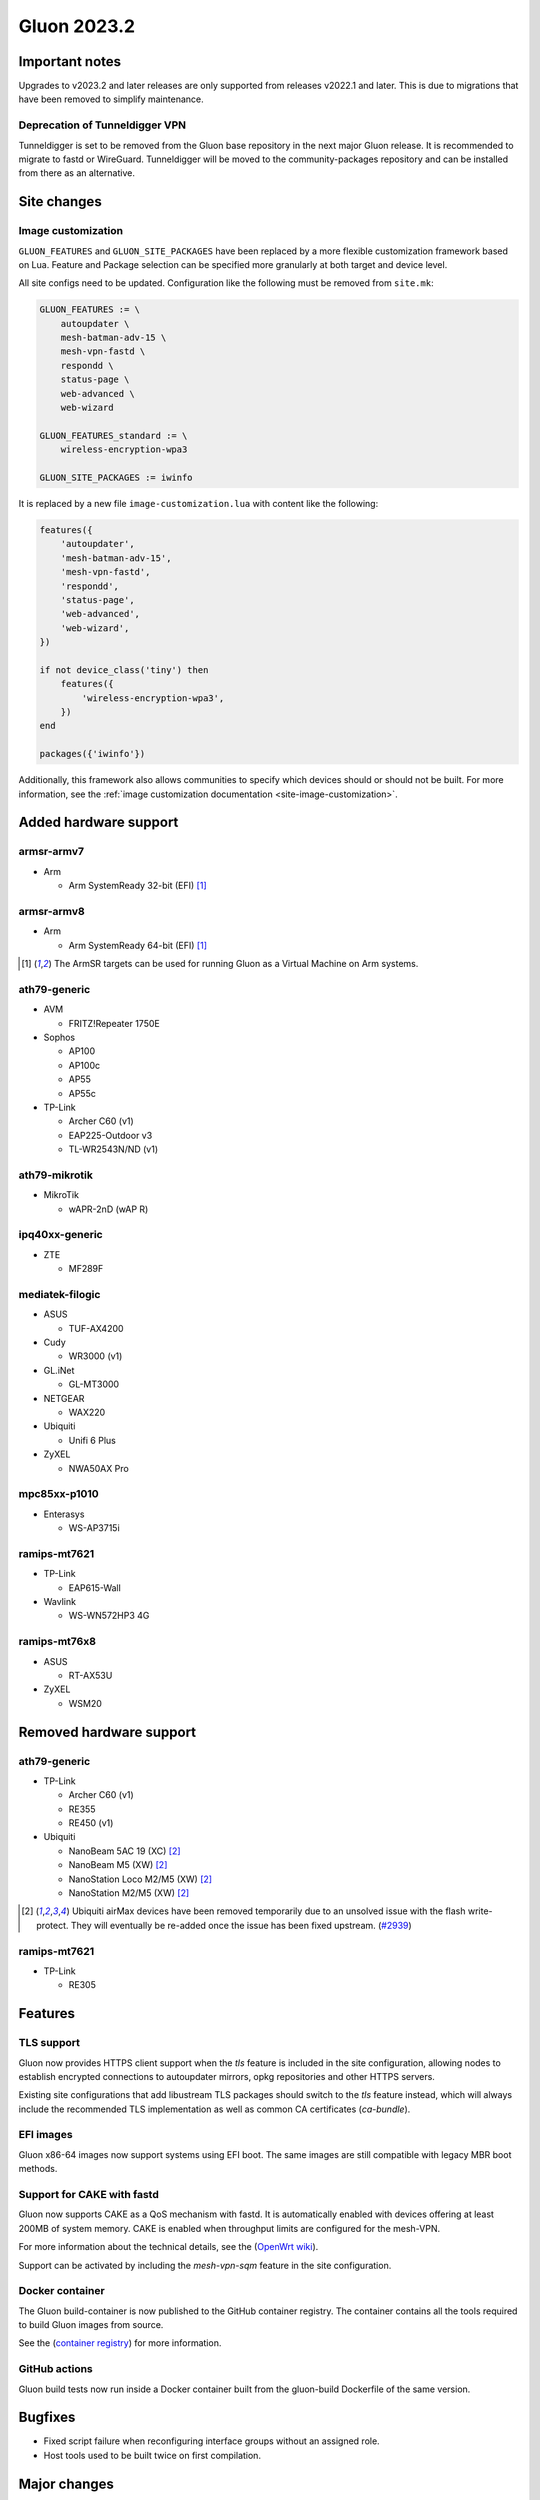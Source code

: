 Gluon 2023.2
============

Important notes
---------------

Upgrades to v2023.2 and later releases are only supported from releases v2022.1 and later.
This is due to migrations that have been removed to simplify maintenance.


Deprecation of Tunneldigger VPN
~~~~~~~~~~~~~~~~~~~~~~~~~~~~~~~

Tunneldigger is set to be removed from the Gluon base repository in the next major Gluon release. It is recommended
to migrate to fastd or WireGuard. Tunneldigger will be moved to the
community-packages repository and can be installed from there as an alternative.


Site changes
------------

Image customization
~~~~~~~~~~~~~~~~~~~

``GLUON_FEATURES`` and ``GLUON_SITE_PACKAGES`` have been replaced by a more flexible customization framework
based on Lua. Feature and Package selection can be specified more granularly at both target and device level.

All site configs need to be updated. Configuration like the following
must be removed from ``site.mk``:

.. code-block:: make

    GLUON_FEATURES := \
        autoupdater \
        mesh-batman-adv-15 \
        mesh-vpn-fastd \
        respondd \
        status-page \
        web-advanced \
        web-wizard

    GLUON_FEATURES_standard := \
        wireless-encryption-wpa3

    GLUON_SITE_PACKAGES := iwinfo

It is replaced by a new file ``image-customization.lua`` with content
like the following:

.. code-block:: lua

    features({
        'autoupdater',
        'mesh-batman-adv-15',
        'mesh-vpn-fastd',
        'respondd',
        'status-page',
        'web-advanced',
        'web-wizard',
    })

    if not device_class('tiny') then
        features({
            'wireless-encryption-wpa3',
        })
    end

    packages({'iwinfo'})


Additionally, this framework also allows communities to specify which devices should or should not be built.
For more information, see the :ref:`image customization documentation <site-image-customization>`.


Added hardware support
----------------------

armsr-armv7
~~~~~~~~~~~

- Arm

  - Arm SystemReady 32-bit (EFI) [#virt]_


armsr-armv8
~~~~~~~~~~~

- Arm

  - Arm SystemReady 64-bit (EFI) [#virt]_


.. [#virt]
  The ArmSR targets can be used for running Gluon as a Virtual Machine on
  Arm systems.


ath79-generic
~~~~~~~~~~~~~

- AVM

  - FRITZ!Repeater 1750E

- Sophos

  - AP100
  - AP100c
  - AP55
  - AP55c

- TP-Link

  - Archer C60 (v1)
  - EAP225-Outdoor v3
  - TL-WR2543N/ND (v1)


ath79-mikrotik
~~~~~~~~~~~~~~

- MikroTik

  - wAPR-2nD (wAP R)


ipq40xx-generic
~~~~~~~~~~~~~~~

- ZTE

  - MF289F


mediatek-filogic
~~~~~~~~~~~~~~~~

- ASUS

  - TUF-AX4200

- Cudy

  - WR3000 (v1)

- GL.iNet

  - GL-MT3000

- NETGEAR

  - WAX220

- Ubiquiti

  - Unifi 6 Plus

- ZyXEL

  - NWA50AX Pro


mpc85xx-p1010
~~~~~~~~~~~~~

- Enterasys

  - WS-AP3715i


ramips-mt7621
~~~~~~~~~~~~~

- TP-Link

  - EAP615-Wall

- Wavlink

  - WS-WN572HP3 4G


ramips-mt76x8
~~~~~~~~~~~~~

- ASUS

  - RT-AX53U

- ZyXEL

  - WSM20


Removed hardware support
------------------------

ath79-generic
~~~~~~~~~~~~~

- TP-Link

  - Archer C60 (v1)
  - RE355
  - RE450 (v1)

- Ubiquiti

  - NanoBeam 5AC 19 (XC) [#airmax]_
  - NanoBeam M5 (XW) [#airmax]_
  - NanoStation Loco M2/M5 (XW) [#airmax]_
  - NanoStation M2/M5 (XW) [#airmax]_

.. [#airmax]
  Ubiquiti airMax devices have been removed temporarily due to an unsolved issue with the flash write-protect.
  They will eventually be re-added once the issue has been fixed upstream.
  (`#2939 <https://github.com/freifunk-gluon/gluon/issues/2939>`_)

ramips-mt7621
~~~~~~~~~~~~~

- TP-Link

  - RE305


Features
--------

TLS support
~~~~~~~~~~~

Gluon now provides HTTPS client support when the `tls` feature is included in the site
configuration, allowing nodes to establish encrypted connections to autoupdater mirrors,
opkg repositories and other HTTPS servers.

Existing site configurations that add libustream TLS packages should switch to the `tls`
feature instead, which will always include the recommended TLS implementation as well
as common CA certificates (`ca-bundle`).


EFI images
~~~~~~~~~~

Gluon x86-64 images now support systems using EFI boot. The same images are still compatible
with legacy MBR boot methods.


Support for CAKE with fastd
~~~~~~~~~~~~~~~~~~~~~~~~~~~

Gluon now supports CAKE as a QoS mechanism with fastd. It is automatically enabled with devices
offering at least 200MB of system memory. CAKE is enabled when throughput limits are configured
for the mesh-VPN.

For more information about the technical details, see the
(`OpenWrt wiki <https://openwrt.org/docs/guide-user/network/traffic-shaping/sqm>`_).

Support can be activated by including the `mesh-vpn-sqm` feature in the site configuration.


Docker container
~~~~~~~~~~~~~~~~

The Gluon build-container is now published to the GitHub container registry.
The container contains all the tools required to build Gluon images from source.

See the (`container registry <https://github.com/freifunk-gluon/gluon/pkgs/container/gluon-build>`_) for more information.


GitHub actions
~~~~~~~~~~~~~~

Gluon build tests now run inside a Docker container built from the gluon-build Dockerfile of the same version.


Bugfixes
--------

- Fixed script failure when reconfiguring interface groups without an assigned role.
- Host tools used to be built twice on first compilation.


Major changes
-------------

This release is based on the newest OpenWrt 23.05 release branch.
It ships with Linux kernel 5.15.y, wireless-backports 6.1.24 and batman-adv 2023.1.

.. _releases-v2023.2-minor-changes:

Minor changes
-------------

- D-Link DIR-825 B1 factory images are no longer built due to size constraints.
  Please use a recent OpenWrt 23.05 image for factory installation and install Gluon
  using sysupgrade.
- The robots.txt now prohibits crawling the status page.
- Changed the order in which Gluon installs packages into the OpenWrt build system
  to favor Gluon and site packages over upstream OpenWrt packages.
- If enough nodes are updated, the batman-adv multicast optimizations originally introduced in Gluon 2021.1 for link-local IPv6 multicast addresses
  will be applied within the domain to routable IPv6 multicast addresses.
- Gluon now uses mbedtls instead of WolfSSL for hostapd and wpa-supplicant.


Known issues
------------

* The integration of the BATMAN_V routing algorithm is incomplete.

  - Mesh neighbors don't appear on the status page. (`#1726 <https://github.com/freifunk-gluon/gluon/issues/1726>`_)
    Many tools have the BATMAN_IV metric hardcoded, these need to be updated to account for the new throughput
    metric.
  - Throughput values are not correctly acquired for different interface types.
    (`#1728 <https://github.com/freifunk-gluon/gluon/issues/1728>`_)
    This affects virtual interface types like bridges and VXLAN.

* Default TX power on many Ubiquiti devices is too high, correct offsets are unknown
  (`#94 <https://github.com/freifunk-gluon/gluon/issues/94>`_)

  Reducing the TX power in the Advanced Settings is recommended.

* In configurations without VXLAN, the MAC address of the WAN interface is modified even when Mesh-on-WAN is disabled
  (`#496 <https://github.com/freifunk-gluon/gluon/issues/496>`_)

  This may lead to issues in environments where a fixed MAC address is expected (like VMware when promiscuous mode is disallowed).
